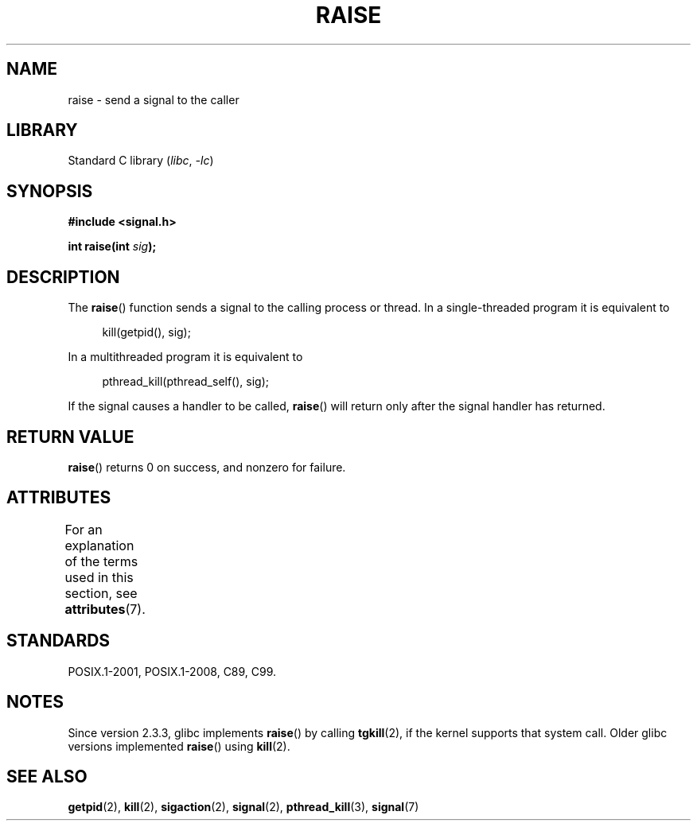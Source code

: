 .\" Copyright (c) 1993 by Thomas Koenig (ig25@rz.uni-karlsruhe.de)
.\" and Copyright (C) 2008 Michael Kerrisk <mtk.manpages@gmail.com>
.\"
.\" SPDX-License-Identifier: Linux-man-pages-copyleft
.\"
.\" Modified Sat Jul 24 18:40:56 1993 by Rik Faith (faith@cs.unc.edu)
.\" Modified 1995 by Mike Battersby (mib@deakin.edu.au)
.\"
.TH RAISE 3  2021-03-22 "Linux man-pages (unreleased)" "Linux Programmer's Manual"
.SH NAME
raise \- send a signal to the caller
.SH LIBRARY
Standard C library
.RI ( libc ", " \-lc )
.SH SYNOPSIS
.nf
.B #include <signal.h>
.PP
.BI "int raise(int " sig );
.fi
.SH DESCRIPTION
The
.BR raise ()
function sends a signal to the calling process or thread.
In a single-threaded program it is equivalent to
.PP
.in +4n
.EX
kill(getpid(), sig);
.EE
.in
.PP
In a multithreaded program it is equivalent to
.PP
.in +4n
.EX
pthread_kill(pthread_self(), sig);
.EE
.in
.PP
If the signal causes a handler to be called,
.BR raise ()
will return only after the signal handler has returned.
.SH RETURN VALUE
.BR raise ()
returns 0 on success, and nonzero for failure.
.SH ATTRIBUTES
For an explanation of the terms used in this section, see
.BR attributes (7).
.ad l
.nh
.TS
allbox;
lbx lb lb
l l l.
Interface	Attribute	Value
T{
.BR raise ()
T}	Thread safety	MT-Safe
.TE
.hy
.ad
.sp 1
.SH STANDARDS
POSIX.1-2001, POSIX.1-2008, C89, C99.
.SH NOTES
Since version 2.3.3, glibc implements
.BR raise ()
by calling
.BR tgkill (2),
.\" 2.3.2 used the obsolete tkill(), if available.
if the kernel supports that system call.
Older glibc versions implemented
.BR raise ()
using
.BR kill (2).
.SH SEE ALSO
.BR getpid (2),
.BR kill (2),
.BR sigaction (2),
.BR signal (2),
.BR pthread_kill (3),
.BR signal (7)
